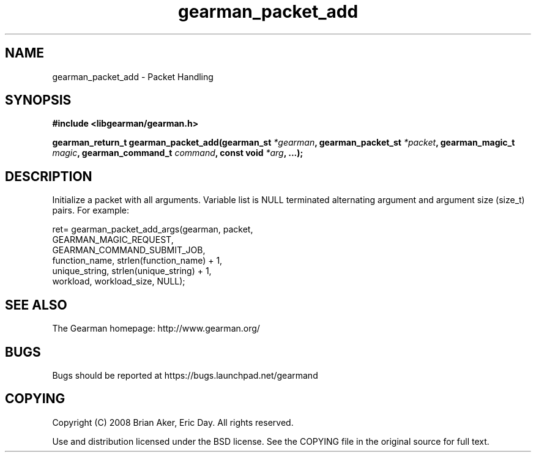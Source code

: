 .TH gearman_packet_add 3 2009-06-01 "Gearman" "Gearman"
.SH NAME
gearman_packet_add \- Packet Handling
.SH SYNOPSIS
.B #include <libgearman/gearman.h>
.sp
.BI "gearman_return_t gearman_packet_add(gearman_st " *gearman ", gearman_packet_st " *packet ", gearman_magic_t " magic ", gearman_command_t " command ", const void " *arg ", ...);"
.SH DESCRIPTION
Initialize a packet with all arguments. Variable list is NULL terminated
alternating argument and argument size (size_t) pairs. For example:
.sp
ret= gearman_packet_add_args(gearman, packet,
                             GEARMAN_MAGIC_REQUEST,
                             GEARMAN_COMMAND_SUBMIT_JOB,
                             function_name, strlen(function_name) + 1,
                             unique_string, strlen(unique_string) + 1,
                             workload, workload_size, NULL);
.sp
.nf
.SH "SEE ALSO"
The Gearman homepage: http://www.gearman.org/
.SH BUGS
Bugs should be reported at https://bugs.launchpad.net/gearmand
.SH COPYING
Copyright (C) 2008 Brian Aker, Eric Day. All rights reserved.

Use and distribution licensed under the BSD license. See the COPYING file in the original source for full text.
